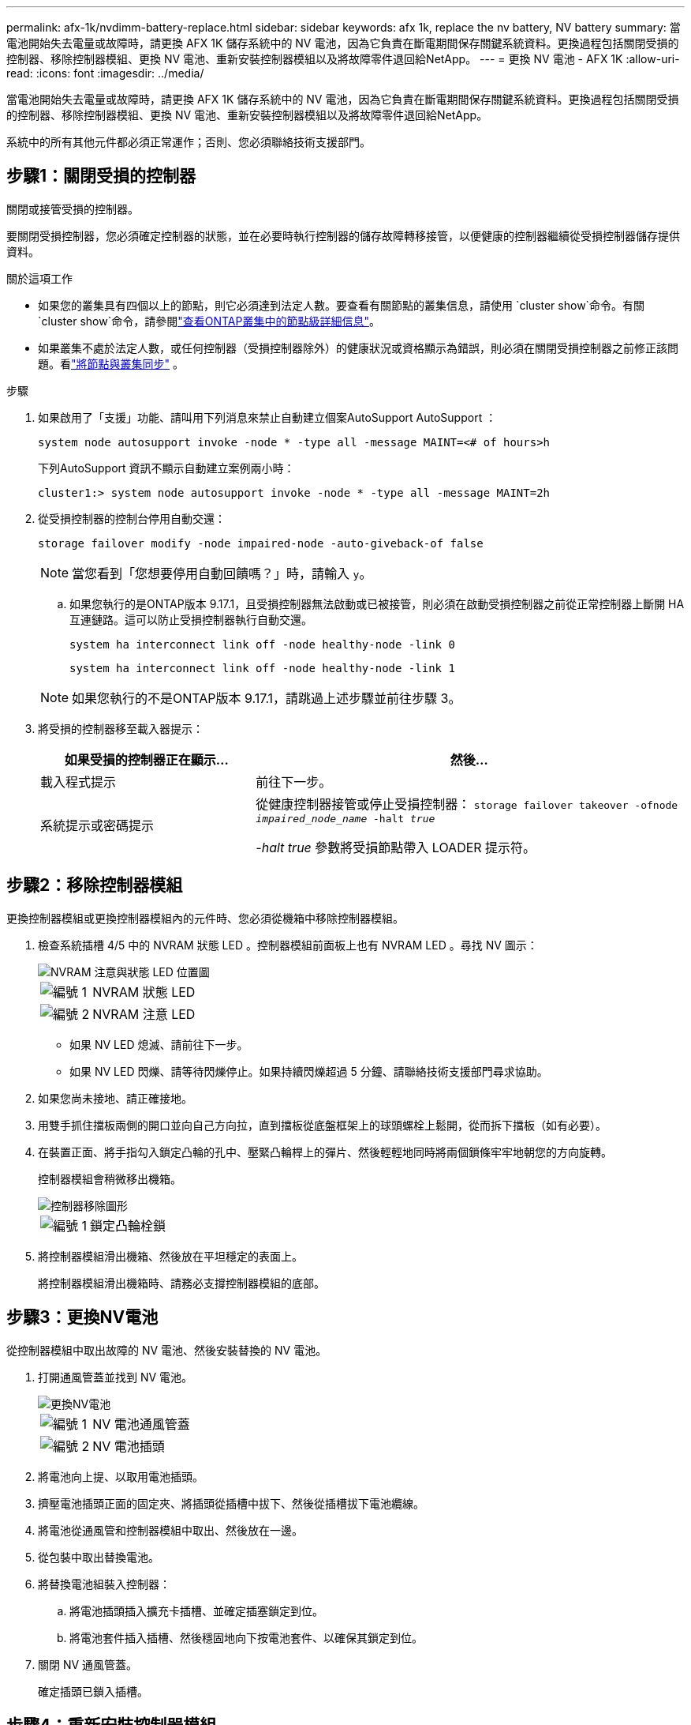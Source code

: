 ---
permalink: afx-1k/nvdimm-battery-replace.html 
sidebar: sidebar 
keywords: afx 1k, replace the nv battery, NV battery 
summary: 當電池開始失去電量或故障時，請更換 AFX 1K 儲存系統中的 NV 電池，因為它負責在斷電期間保存關鍵系統資料。更換過程包括關閉受損的控制器、移除控制器模組、更換 NV 電池、重新安裝控制器模組以及將故障零件退回給NetApp。 
---
= 更換 NV 電池 - AFX 1K
:allow-uri-read: 
:icons: font
:imagesdir: ../media/


[role="lead"]
當電池開始失去電量或故障時，請更換 AFX 1K 儲存系統中的 NV 電池，因為它負責在斷電期間保存關鍵系統資料。更換過程包括關閉受損的控制器、移除控制器模組、更換 NV 電池、重新安裝控制器模組以及將故障零件退回給NetApp。

系統中的所有其他元件都必須正常運作；否則、您必須聯絡技術支援部門。



== 步驟1：關閉受損的控制器

關閉或接管受損的控制器。

要關閉受損控制器，您必須確定控制器的狀態，並在必要時執行控制器的儲存故障轉移接管，以便健康的控制器繼續從受損控制器儲存提供資料。

.關於這項工作
* 如果您的叢集具有四個以上的節點，則它必須達到法定人數。要查看有關節點的叢集信息，請使用 `cluster show`命令。有關 `cluster show`命令，請參閱link:https://docs.netapp.com/us-en/ontap/system-admin/display-nodes-cluster-task.html["查看ONTAP叢集中的節點級詳細信息"^]。
* 如果叢集不處於法定人數，或任何控制器（受損控制器除外）的健康狀況或資格顯示為錯誤，則必須在關閉受損控制器之前修正該問題。看link:https://docs.netapp.com/us-en/ontap/system-admin/synchronize-node-cluster-task.html?q=Quorum["將節點與叢集同步"^] 。


.步驟
. 如果啟用了「支援」功能、請叫用下列消息來禁止自動建立個案AutoSupport AutoSupport ：
+
`system node autosupport invoke -node * -type all -message MAINT=<# of hours>h`

+
下列AutoSupport 資訊不顯示自動建立案例兩小時：

+
`cluster1:> system node autosupport invoke -node * -type all -message MAINT=2h`

. 從受損控制器的控制台停用自動交還：
+
`storage failover modify -node impaired-node -auto-giveback-of false`

+

NOTE: 當您看到「您想要停用自動回饋嗎？」時，請輸入 `y`。

+
.. 如果您執行的是ONTAP版本 9.17.1，且受損控制器無法啟動或已被接管，則必須在啟動受損控制器之前從正常控制器上斷開 HA 互連鏈路。這可以防止受損控制器執行自動交還。
+
`system ha interconnect link off -node healthy-node -link 0`

+
`system ha interconnect link off -node healthy-node -link 1`

+

NOTE: 如果您執行的不是ONTAP版本 9.17.1，請跳過上述步驟並前往步驟 3。



. 將受損的控制器移至載入器提示：
+
[cols="1,2"]
|===
| 如果受損的控制器正在顯示... | 然後... 


 a| 
載入程式提示
 a| 
前往下一步。



 a| 
系統提示或密碼提示
 a| 
從健康控制器接管或停止受損控制器：
`storage failover takeover -ofnode _impaired_node_name_ -halt _true_`

_-halt true_ 參數將受損節點帶入 LOADER 提示符。

|===




== 步驟2：移除控制器模組

更換控制器模組或更換控制器模組內的元件時、您必須從機箱中移除控制器模組。

. 檢查系統插槽 4/5 中的 NVRAM 狀態 LED 。控制器模組前面板上也有 NVRAM LED 。尋找 NV 圖示：
+
image::../media/drw_a1K-70-90_nvram-led_ieops-1463.svg[NVRAM 注意與狀態 LED 位置圖]

+
[cols="1,4"]
|===


 a| 
image:../media/icon_round_1.png["編號 1"]
 a| 
NVRAM 狀態 LED



 a| 
image:../media/icon_round_2.png["編號 2"]
 a| 
NVRAM 注意 LED

|===
+
** 如果 NV LED 熄滅、請前往下一步。
** 如果 NV LED 閃爍、請等待閃爍停止。如果持續閃爍超過 5 分鐘、請聯絡技術支援部門尋求協助。


. 如果您尚未接地、請正確接地。
. 用雙手抓住擋板兩側的開口並向自己方向拉，直到擋板從底盤框架上的球頭螺栓上鬆開，從而拆下擋板（如有必要）。
. 在裝置正面、將手指勾入鎖定凸輪的孔中、壓緊凸輪桿上的彈片、然後輕輕地同時將兩個鎖條牢牢地朝您的方向旋轉。
+
控制器模組會稍微移出機箱。

+
image::../media/drw_a1k_pcm_remove_replace_ieops-1375.svg[控制器移除圖形]

+
[cols="1,4"]
|===


 a| 
image:../media/icon_round_1.png["編號 1"]
| 鎖定凸輪栓鎖 
|===
. 將控制器模組滑出機箱、然後放在平坦穩定的表面上。
+
將控制器模組滑出機箱時、請務必支撐控制器模組的底部。





== 步驟3：更換NV電池

從控制器模組中取出故障的 NV 電池、然後安裝替換的 NV 電池。

. 打開通風管蓋並找到 NV 電池。
+
image::../media/drw_a1k_remove_replace_nvmembat_ieops-1379.svg[更換NV電池]

+
[cols="1,4"]
|===


 a| 
image:../media/icon_round_1.png["編號 1"]
| NV 電池通風管蓋 


 a| 
image:../media/icon_round_2.png["編號 2"]
 a| 
NV 電池插頭

|===
. 將電池向上提、以取用電池插頭。
. 擠壓電池插頭正面的固定夾、將插頭從插槽中拔下、然後從插槽拔下電池纜線。
. 將電池從通風管和控制器模組中取出、然後放在一邊。
. 從包裝中取出替換電池。
. 將替換電池組裝入控制器：
+
.. 將電池插頭插入擴充卡插槽、並確定插塞鎖定到位。
.. 將電池套件插入插槽、然後穩固地向下按電池套件、以確保其鎖定到位。


. 關閉 NV 通風管蓋。
+
確定插頭已鎖入插槽。





== 步驟4：重新安裝控制器模組

重新安裝控制器模組並將其開機。

. 將通風管往下轉動、以確保通風管完全關閉。
+
它必須與控制器模組金屬板齊平。

. 將控制器模組的末端與機箱中的開口對齊、然後將控制器模組滑入機箱、並將控制桿從系統正面旋轉。
. 一旦控制器模組停止滑動、請向內旋轉 CAM 把手、直到卡入風扇下方
+

NOTE: 將控制器模組滑入機箱時、請勿過度施力、以免損壞連接器。

+
一旦控制器模組完全插入機箱中、就會開始開機。

. 將錶圈與球頭螺栓對齊，然後輕輕將錶圈推入到位。
. 主控台訊息停止時、按 <enter> 。
+
** 如果看到登入提示，請前往下一步。
** 如果您沒有看到登入提示，請登入合作夥伴節點。


. 僅傳回具有 override-destination-checks 選項的根：
+
`storage failover giveback -ofnode impaired-node -only-root true -override -destination-checks true`

+

NOTE: 以下命令僅在診斷模式權限等級下可用。有關權限級別的更多信息，請參閱link:https://docs.netapp.com/us-en/ontap/system-admin/administrative-privilege-levels-concept.html["了解ONTAP CLI 指令的權限級別"^]。

+
如果您遇到錯誤、請聯絡 https://support.netapp.com["NetApp支援"]。

. 等待交還報告完成後 5 分鐘，然後檢查故障轉移和交還狀態：
+
`storage failover show`和 `storage failover show-giveback`

+

NOTE: 以下命令僅在診斷模式權限等級下可用。

. 如果 HA 互連鏈路已斷開，請將其恢復：
+
`system ha interconnect link on -node healthy-node -link 0`

+
`system ha interconnect link on -node healthy-node -link 1`

. 如果自動恢復已停用、請重新啟用：
+
`storage failover modify -node local -auto-giveback-of true`

. 將受損的控制器歸還其儲存設備、使其恢復正常運作：
+
'容錯移轉還原-ofnode_disapped_node_name_'

. 如果啟用 AutoSupport ，則還原 / 恢復自動建立個案：
+
`system node autosupport invoke -node * -type all -message MAINT=END`





== 步驟5：將故障零件歸還給NetApp

如套件隨附的RMA指示所述、將故障零件退回NetApp。如 https://mysupport.netapp.com/site/info/rma["零件退貨與更換"]需詳細資訊、請參閱頁面。
